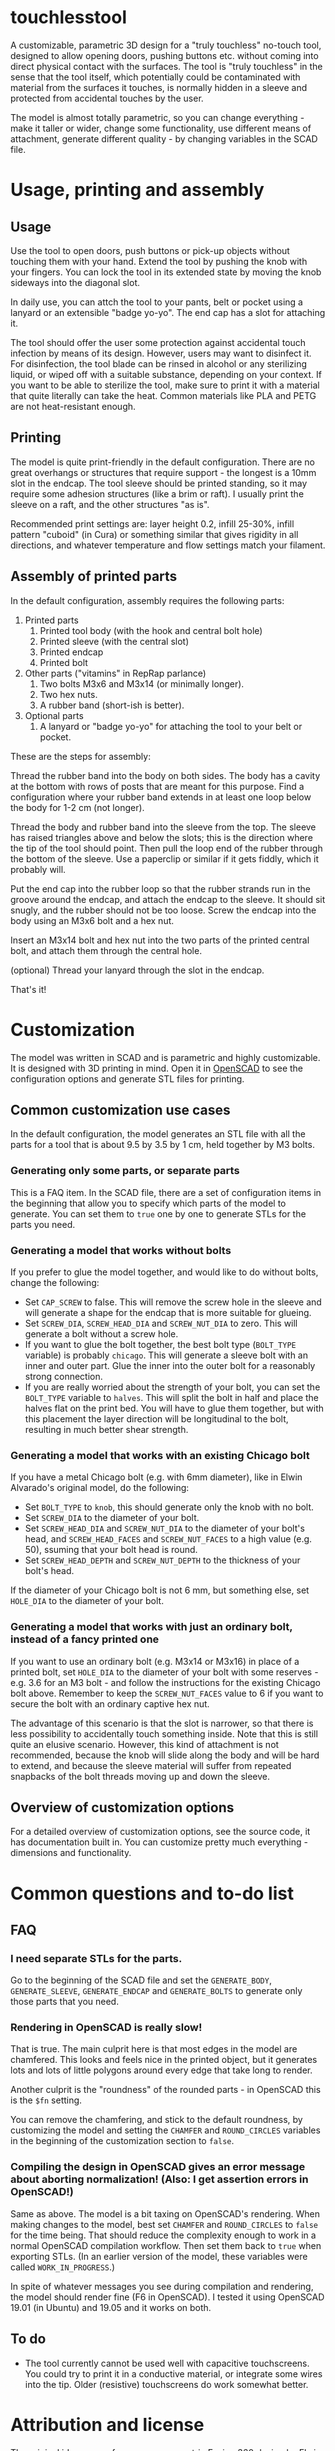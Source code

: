 * touchlesstool

A customizable, parametric 3D design for a "truly touchless" no-touch tool,
designed to allow opening doors, pushing buttons etc. without coming into direct
physical contact with the surfaces. The tool is "truly touchless" in the sense
that the tool itself, which potentially could be contaminated with material from
the surfaces it touches, is normally hidden in a sleeve and protected from
accidental touches by the user.

[[file:photo/usage.jpg]]

The model is almost totally parametric, so you can change everything - make it
taller or wider, change some functionality, use different means of attachment,
generate different quality - by changing variables in the SCAD file.

* Usage, printing and assembly

**  Usage

Use the tool to open doors, push buttons or pick-up objects without touching
them with your hand. Extend the tool by pushing the knob with your fingers. You
can lock the tool in its extended state by moving the knob sideways into the
diagonal slot.

In daily use, you can attch the tool to your pants, belt or pocket using a
lanyard or an extensible "badge yo-yo". The end cap has a slot for attaching it.

The tool should offer the user some protection against accidental touch
infection by means of its design. However, users may want to disinfect it. For
disinfection, the tool blade can be rinsed in alcohol or any sterilizing liquid,
or wiped off with a suitable substance, depending on your context. If you want
to be able to sterilize the tool, make sure to print it with a material that
quite literally can take the heat. Common materials like PLA and PETG are not
heat-resistant enough.

** Printing

The model is quite print-friendly in the default configuration. There are no
great overhangs or structures that require support - the longest is a 10mm slot
in the endcap. The tool sleeve should be printed standing, so it may require
some adhesion structures (like a brim or raft). I usually print the sleeve on a
raft, and the other structures "as is".

Recommended print settings are: layer height 0.2, infill 25-30%, infill pattern
"cuboid" (in Cura) or something similar that gives rigidity in all directions,
and whatever temperature and flow settings match your filament. 

** Assembly of printed parts

In the default configuration, assembly requires the following parts:

[[file:photo/parts.jpg]]

1. Printed parts
   1. Printed tool body (with the hook and central bolt hole)
   2. Printed sleeve (with the central slot)
   3. Printed endcap 
   4. Printed bolt
2. Other parts ("vitamins" in RepRap parlance)
   1. Two bolts M3x6 and M3x14 (or minimally longer).
   2. Two hex nuts.
   3. A rubber band (short-ish is better).
3. Optional parts
   1. A lanyard or "badge yo-yo" for attaching the tool to your belt or pocket.

These are the steps for assembly:

[[file:photo/assembly-step1.jpg]]

Thread the rubber band into the body on both sides. The body has a cavity at the
   bottom with rows of posts that are meant for this purpose. Find a
   configuration where your rubber band extends in at least one loop below the
   body for 1-2 cm (not longer).

[[file:photo/assembly-step2.jpg]]

Thread the body and rubber band into the sleeve from the top. The sleeve has
   raised triangles above and below the slots; this is the direction where the
   tip of the tool should point. Then pull the loop end of the rubber through
   the bottom of the sleeve. Use a paperclip or similar if it gets fiddly, which
   it probably will.

[[file:photo/assembly-step3.jpg]]

Put the end cap into the rubber loop so that the rubber strands run in the
   groove around the endcap, and attach the endcap to the sleeve. It should sit
   snugly, and the rubber should not be too loose. Screw the endcap into the
   body using an M3x6 bolt and a hex nut.

[[file:photo/assembly-step4.jpg]]

Insert an M3x14 bolt and hex nut into the two parts of the printed central
   bolt, and attach them through the central hole.

[[file:photo/assembly-step5.jpg]]

(optional) Thread your lanyard through the slot in the endcap.

[[file:photo/assembly-step6.jpg]]

That's it!

* Customization

The model was written in SCAD and is parametric and highly customizable. It is
designed with 3D printing in mind. Open it in [[https://www.openscad.org][OpenSCAD]] to see the configuration
options and generate STL files for printing.

** Common customization use cases

In the default configuration, the model generates an STL file with all the parts
for a tool that is about 9.5 by 3.5 by 1 cm, held together by M3 bolts.

*** Generating only some parts, or separate parts

This is a FAQ item. In the SCAD file, there are a set of configuration items in
the beginning that allow you to specify which parts of the model to generate.
You can set them to ~true~ one by one to generate STLs for the parts you need.

*** Generating a model that works without bolts

If you prefer to glue the model together, and would like to do without bolts,
change the following:

+ Set ~CAP_SCREW~ to false. This will remove the screw hole in the sleeve and
  will generate a shape for the endcap that is more suitable for glueing.
+ Set ~SCREW_DIA~, ~SCREW_HEAD_DIA~ and ~SCREW_NUT_DIA~ to zero. This will
  generate a bolt without a screw hole.
+ If you want to glue the bolt together, the best bolt type (~BOLT_TYPE~
  variable) is probably ~chicago~. This will generate a sleeve bolt with an
  inner and outer part. Glue the inner into the outer bolt for a reasonably
  strong connection.
+ If you are really worried about the strength of your bolt, you can set the
  ~BOLT_TYPE~ variable to ~halves~. This will split the bolt in half and place
  the halves flat on the print bed. You will have to glue them together, but
  with this placement the layer direction will be longitudinal to the bolt,
  resulting in much better shear strength.

*** Generating a model that works with an existing Chicago bolt

If you have a metal Chicago bolt (e.g. with 6mm diameter), like in Elwin
Alvarado's original model, do the following:

+ Set ~BOLT_TYPE~ to ~knob~, this should generate only the knob with no bolt.
+ Set ~SCREW_DIA~ to the diameter of your bolt.
+ Set ~SCREW_HEAD_DIA~ and ~SCREW_NUT_DIA~ to the diameter of your bolt's head,
  and ~SCREW_HEAD_FACES~ and ~SCREW_NUT_FACES~ to a high value (e.g. 50),
  ssuming that your bolt head is round.
+ Set ~SCREW_HEAD_DEPTH~ and ~SCREW_NUT_DEPTH~ to the thickness of your bolt's head.

If the diameter of your Chicago bolt is not 6 mm, but something else, set
~HOLE_DIA~ to the diameter of your bolt.

*** Generating a model that works with just an ordinary bolt, instead of a fancy printed one

If you want to use an ordinary bolt (e.g. M3x14 or M3x16) in place of a printed
bolt, set ~HOLE_DIA~ to the diameter of your bolt with some reserves - e.g. 3.6
for an M3 bolt - and follow the instructions for the existing Chicago bolt
above. Remember to keep the ~SCREW_NUT_FACES~ value to 6 if you want to secure
the bolt with an ordinary captive hex nut.

The advantage of this scenario is that the slot is narrower, so that there is
less possibility to accidentally touch something inside. Note that this is still
quite an elusive scenario. However, this kind of attachment is not recommended,
because the knob will slide along the body and will be hard to extend, and
because the sleeve material will suffer from repeated snapbacks of the bolt
threads moving up and down the sleeve.

** Overview of customization options

For a detailed overview of customization options, see the source code, it has
documentation built in. You can customize pretty much everything - dimensions
and functionality.

* Common questions and to-do list

** FAQ

*** I need separate STLs for the parts.

Go to the beginning of the SCAD file and set the ~GENERATE_BODY~,
~GENERATE_SLEEVE~, ~GENERATE_ENDCAP~ and ~GENERATE_BOLTS~ to generate only those
parts that you need.

*** Rendering in OpenSCAD is really slow!

That is true. The main culprit here is that most edges in the model are
chamfered. This looks and feels nice in the printed object, but it generates
lots and lots of little polygons around every edge that take long to render.

Another culprit is the "roundness" of the rounded parts - in OpenSCAD this is
the ~$fn~ setting.

You can remove the chamfering, and stick to the default roundness, by
customizing the model and setting the ~CHAMFER~ and ~ROUND_CIRCLES~ variables in
the beginning of the customization section to ~false~.

*** Compiling the design in OpenSCAD gives an error message about aborting normalization! (Also: I get assertion errors in OpenSCAD!) 

Same as above. The model is a bit taxing on OpenSCAD's rendering. When making
changes to the model, best set ~CHAMFER~ and ~ROUND_CIRCLES~ to ~false~ for the
time being. That should reduce the complexity enough to work in a normal
OpenSCAD compilation workflow. Then set them back to ~true~ when exporting STLs.
(In an earlier version of the model, these variables were called
~WORK_IN_PROGRESS~.)

In spite of whatever messages you see during compilation and rendering, the
model should render fine (F6 in OpenSCAD). I tested it using OpenSCAD 19.01 (in
Ubuntu) and 19.05 and it works on both.

** To do

- The tool currently cannot be used well with capacitive touchscreens. You could
  try to print it in a conductive material, or integrate some wires into the
  tip. Older (resistive) touchscreens do work somewhat better.

* Attribution and license

The original idea comes from a non-parametric Fusion 360 design by Elwin
Alvarado [[https://www.prusaprinters.org/prints/27210-truly-touchless-no-touching-multi-toolhook][published here]] on PrusaPrinters. Used with permission.

The GitHub repository for this model is [[https://github.com/phrxmd/touchlesstool]].

(C) 2020 Philipp Reichmuth. Published under the Creative Commons
Attribution-ShareAlike 4.0 International license (see LICENSE.md).
